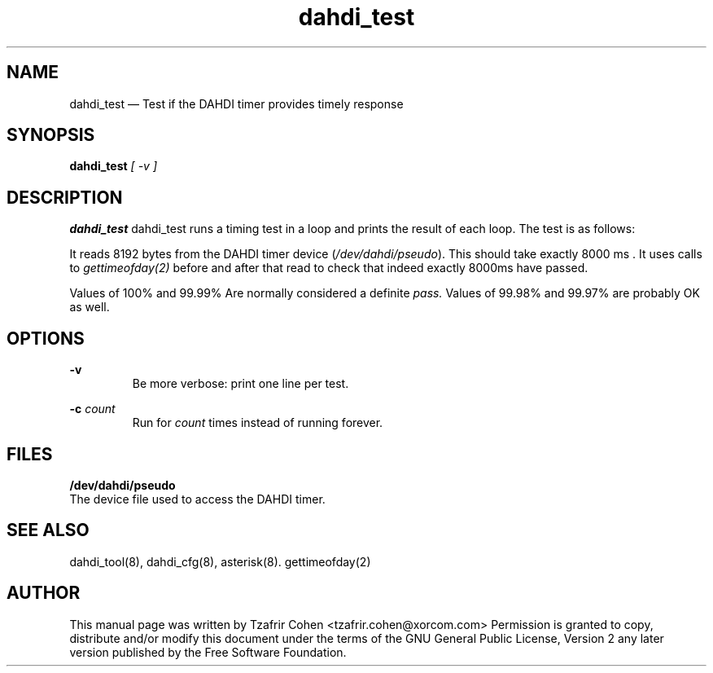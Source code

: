 .TH dahdi_test 8 "2005-06-25" 
.SH "NAME" 
dahdi_test \(em Test if the DAHDI timer provides timely response
.SH "SYNOPSIS" 
.B dahdi_test 
.I [ \-v ]

.SH DESCRIPTION 
.B dahdi_test
dahdi_test runs a timing test in a loop and prints the result of each loop.
The test is as follows:

It reads 8192 bytes from the DAHDI timer device (\fI/dev/dahdi/pseudo\fR). 
This should take exactly 8000 ms . It uses calls to
.I gettimeofday(2) 
before and after that read to check that indeed exactly 8000ms have passed.

Values of 100% and 99.99% Are normally considered a definite 
.I pass.
Values of 99.98% and 99.97% are probably OK as well.

.SH OPTIONS
.B \-v
.RS
Be more verbose: print one line per test.
.RE

.B \-c 
.I count
.RS
Run for 
.I count
times instead of running forever.
.RE

.SH FILES
.B /dev/dahdi/pseudo
.RS
.RE
The device file used to access the DAHDI timer.

.SH SEE ALSO 
dahdi_tool(8), dahdi_cfg(8), asterisk(8). gettimeofday(2)

.SH AUTHOR 
This manual page was written by Tzafrir Cohen <tzafrir.cohen@xorcom.com> 
Permission is granted to copy, distribute and/or modify this document under 
the terms of the GNU General Public License, Version 2 any  
later version published by the Free Software Foundation. 
